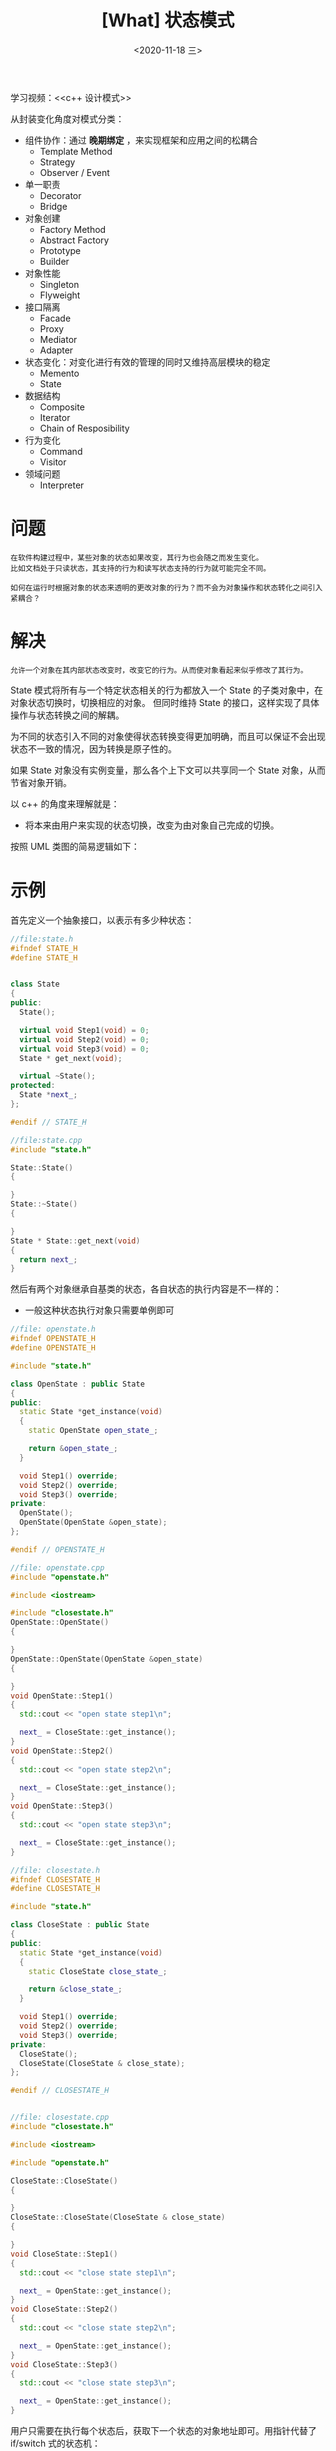 #+TITLE: [What] 状态模式
#+DATE:<2020-11-18 三> 
#+TAGS: c++
#+LAYOUT: post 
#+CATEGORIES: language, c/c++, GoF
#+NAME: <state.org>
#+OPTIONS: ^:nil
#+OPTIONS: ^:{}

学习视频：<<c++ 设计模式>>

从封装变化角度对模式分类：
- 组件协作：通过 *晚期绑定* ，来实现框架和应用之间的松耦合
  + Template Method
  + Strategy
  + Observer / Event
- 单一职责
  + Decorator
  + Bridge
- 对象创建
  + Factory Method
  + Abstract Factory
  + Prototype
  + Builder
- 对象性能
  + Singleton
  + Flyweight
- 接口隔离
  + Facade
  + Proxy
  + Mediator
  + Adapter
- 状态变化：对变化进行有效的管理的同时又维持高层模块的稳定
  + Memento
  + State
- 数据结构
  + Composite
  + Iterator
  + Chain of Resposibility
- 行为变化
  + Command
  + Visitor
- 领域问题
  + Interpreter

#+BEGIN_HTML
<!--more-->
#+END_HTML
* 问题
#+BEGIN_EXAMPLE
  在软件构建过程中，某些对象的状态如果改变，其行为也会随之而发生变化。
  比如文档处于只读状态，其支持的行为和读写状态支持的行为就可能完全不同。

  如何在运行时根据对象的状态来透明的更改对象的行为？而不会为对象操作和状态转化之间引入紧耦合？
#+END_EXAMPLE
* 解决
#+BEGIN_EXAMPLE
  允许一个对象在其内部状态改变时，改变它的行为。从而使对象看起来似乎修改了其行为。
#+END_EXAMPLE

State 模式将所有与一个特定状态相关的行为都放入一个 State 的子类对象中，在对象状态切换时，切换相应的对象。
但同时维持 State 的接口，这样实现了具体操作与状态转换之间的解耦。

为不同的状态引入不同的对象使得状态转换变得更加明确，而且可以保证不会出现状态不一致的情况，因为转换是原子性的。

如果 State 对象没有实例变量，那么各个上下文可以共享同一个 State 对象，从而节省对象开销。

以 c++ 的角度来理解就是：
- 将本来由用户来实现的状态切换，改变为由对象自己完成的切换。

按照 UML 类图的简易逻辑如下：
[[./pic/state.jpg]]

* 示例
首先定义一个抽象接口，以表示有多少种状态：
#+BEGIN_SRC cpp
  //file:state.h
  #ifndef STATE_H
  #define STATE_H


  class State
  {
  public:
    State();

    virtual void Step1(void) = 0;
    virtual void Step2(void) = 0;
    virtual void Step3(void) = 0;
    State * get_next(void);

    virtual ~State();
  protected:
    State *next_;
  };

  #endif // STATE_H

  //file:state.cpp
  #include "state.h"

  State::State()
  {

  }
  State::~State()
  {

  }
  State * State::get_next(void)
  {
    return next_;
  }

#+END_SRC
然后有两个对象继承自基类的状态，各自状态的执行内容是不一样的：
- 一般这种状态执行对象只需要单例即可
#+BEGIN_SRC cpp
  //file: openstate.h
  #ifndef OPENSTATE_H
  #define OPENSTATE_H

  #include "state.h"

  class OpenState : public State
  {
  public:
    static State *get_instance(void)
    {
      static OpenState open_state_;

      return &open_state_;
    }

    void Step1() override;
    void Step2() override;
    void Step3() override;
  private:
    OpenState();
    OpenState(OpenState &open_state);
  };

  #endif // OPENSTATE_H

  //file: openstate.cpp
  #include "openstate.h"

  #include <iostream>

  #include "closestate.h"
  OpenState::OpenState()
  {

  }
  OpenState::OpenState(OpenState &open_state)
  {

  }
  void OpenState::Step1()
  {
    std::cout << "open state step1\n";

    next_ = CloseState::get_instance();
  }
  void OpenState::Step2()
  {
    std::cout << "open state step2\n";

    next_ = CloseState::get_instance();
  }
  void OpenState::Step3()
  {
    std::cout << "open state step3\n";

    next_ = CloseState::get_instance();
  }

  //file: closestate.h
  #ifndef CLOSESTATE_H
  #define CLOSESTATE_H

  #include "state.h"

  class CloseState : public State
  {
  public:
    static State *get_instance(void)
    {
      static CloseState close_state_;

      return &close_state_;
    }

    void Step1() override;
    void Step2() override;
    void Step3() override;
  private:
    CloseState();
    CloseState(CloseState & close_state);
  };

  #endif // CLOSESTATE_H


  //file: closestate.cpp
  #include "closestate.h"

  #include <iostream>

  #include "openstate.h"

  CloseState::CloseState()
  {

  }
  CloseState::CloseState(CloseState & close_state)
  {

  }
  void CloseState::Step1()
  {
    std::cout << "close state step1\n";

    next_ = OpenState::get_instance();
  }
  void CloseState::Step2()
  {
    std::cout << "close state step2\n";

    next_ = OpenState::get_instance();
  }
  void CloseState::Step3()
  {
    std::cout << "close state step3\n";

    next_ = OpenState::get_instance();
  }
#+END_SRC 

用户只需要在执行每个状态后，获取下一个状态的对象地址即可。用指针代替了 if/switch 式的状态机：
#+BEGIN_SRC cpp
  //file:client.h
  #ifndef CLIENT_H
  #define CLIENT_H

  #include "state.h"

  class Client
  {
  public:
    Client(State *first_state);

    void process1(void);
    void process2(void);
    void process3(void);
  private:
    State *state_;
  };

  #endif // CLIENT_H


  //file:client.cpp
  #include "client.h"

  Client::Client(State *first_state) : state_(first_state)
  {

  }
  void Client::process1(void)
  {
    state_->Step1();
    state_ = state_->get_next();
  }
  void Client::process2(void)
  {
    state_->Step2();
    state_ = state_->get_next();
  }
  void Client::process3(void)
  {
    state_->Step3();
    state_ = state_->get_next();
  }
#+END_SRC

最后的使用
#+BEGIN_SRC cpp
  #include <iostream>

  #include "client.h"
  #include "closestate.h"
  #include "openstate.h"

  using namespace std;

  int main()
  {
    cout << "Hello World!" << endl;

    Client client(OpenState::get_instance());

    client.process1();
    client.process2();
    client.process3();

    client.process1();
    client.process2();
    client.process3();

    return 0;
  }
#+END_SRC
